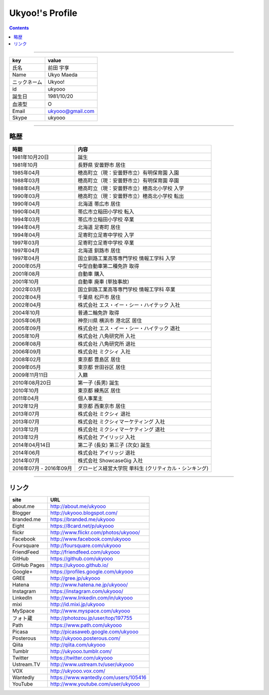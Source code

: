 ========================
Ukyoo!'s Profile
========================

.. contents:: :depth: 2



----

======================= ==================================================
key                     value
======================= ==================================================
氏名                    前田 宇享
Name                    Ukyo Maeda
ニックネーム            Ukyoo!
id                      ukyooo
誕生日                  1981/10/20
血液型                  O
Email                   ukyooo@gmail.com
Skype                   ukyooo
======================= ==================================================

----

略歴
========================

======================= ==========================================================
時期                    内容
======================= ==========================================================
1981年10月20日          誕生
1981年10月              長野県 安曇野市 居住
1985年04月              穂高町立（現：安曇野市立）有明保育園 入園
1988年03月              穂高町立（現：安曇野市立）有明保育園 卒園
1988年04月              穂高町立（現：安曇野市立）穂高北小学校 入学
1990年03月              穂高町立（現：安曇野市立）穂高北小学校 転出
1990年04月              北海道 帯広市 居住
1990年04月              帯広市立稲田小学校 転入
1994年03月              帯広市立稲田小学校 卒業
1994年04月              北海道 足寄町 居住
1994年04月              足寄町立足寄中学校 入学
1997年03月              足寄町立足寄中学校 卒業
1997年04月              北海道 釧路市 居住
1997年04月              国立釧路工業高等専門学校 情報工学科 入学
2000年05月              中型自動車第二種免許 取得
2001年08月              自動車 購入
2001年10月              自動車 廃車 (単独事故)
2002年03月              国立釧路工業高等専門学校 情報工学科 卒業
2002年04月              千葉県 松戸市 居住
2002年04月              株式会社 エス・イー・シー・ハイテック 入社
2004年10月              普通二輪免許 取得
2005年06月              神奈川県 横浜市 港北区 居住
2005年09月              株式会社 エス・イー・シー・ハイテック 退社
2005年10月              株式会社 八角研究所 入社
2006年08月              株式会社 八角研究所 退社
2006年09月              株式会社 ミクシィ 入社
2008年02月              東京都 豊島区 居住
2009年05月              東京都 世田谷区 居住
2009年11月11日          入籍
2010年08月20日          第一子 (長男) 誕生
2010年10月              東京都 練馬区 居住
2011年04月              個人事業主
2012年12月              東京都 西東京市 居住
2013年07月              株式会社 ミクシィ 退社
2013年07月              株式会社 ミクシィマーケティング 入社
2013年12月              株式会社 ミクシィマーケティング 退社
2013年12月              株式会社 アイリッジ 入社
2014年04月14日          第二子 (長女) 第三子 (次女) 誕生
2014年06月              株式会社 アイリッジ 退社
2014年07月              株式会社 ShowcaseGig 入社
2016年07月 - 2016年09月 グロービス経営大学院 単科生 (クリティカル・シンキング)
======================= ==========================================================



----

リンク
========================

============= ====================================================================
site          URL
============= ====================================================================
about.me      http://about.me/ukyooo
Blogger       http://ukyooo.blogspot.com/
branded.me    https://branded.me/ukyooo
Eight         https://8card.net/p/ukyooo
flickr        http://www.flickr.com/photos/ukyooo/
Facebook      http://www.facebook.com/ukyooo
Foursquare    http://foursquare.com/ukyooo
FriendFeed    http://friendfeed.com/ukyooo
GitHub        https://github.com/ukyooo
GitHub Pages  https://ukyooo.github.io/
Google+       https://profiles.google.com/ukyooo
GREE          http://gree.jp/ukyooo
Hatena        http://www.hatena.ne.jp/ukyooo/
Instagram     https://instagram.com/ukyooo/
LinkedIn      http://www.linkedin.com/in/ukyooo
mixi          http://id.mixi.jp/ukyooo
MySpace       http://www.myspace.com/ukyooo
フォト蔵      http://photozou.jp/user/top/197755
Path          https://www.path.com/ukyooo
Picasa        http://picasaweb.google.com/ukyooo
Posterous     http://ukyooo.posterous.com/
Qiita         http://qiita.com/ukyooo
Tumblr        http://ukyooo.tumblr.com/
Twitter       https://twitter.com/ukyooo
Ustream.TV    http://www.ustream.tv/user/ukyooo
VOX           http://ukyooo.vox.com/
Wantedly      https://www.wantedly.com/users/105416
YouTube       http://www.youtube.com/user/ukyooo
============= ====================================================================

